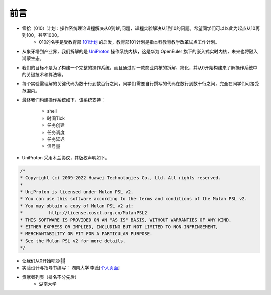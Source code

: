 前言 
=====================

- 零拾（010）计划：操作系统理论课程解决从0到1的问题，课程实验解决从1到10的问题。希望同学们可以以此为起点从10再到100，甚至1000。
    - 010的名字是受教育部 `101计划 <http://101.pku.edu.cn/index>`_ 的启发，教育部101计划是指本科教育教学改革试点工作计划。
- 从象牙塔到产业界，我们拆解的是 `UniProton <https://gitee.com/openeuler/UniProton>`_ 操作系统内核，这是华为 OpenEuler 旗下的嵌入式实时内核，未来也将融入鸿蒙生态。
- 我们的目标不是为了构建一个完整的操作系统，而且通过对一款商业内核的拆解、简化，并从0开始构建来了解操作系统中的关键技术和算法等。
- 每个实验需理解的关键代码为数十行到数百行之间，同学们需要自行撰写的代码在数行到数十行之间，完全在同学们可接受范围内。
- 最终我们构建操作系统如下，该系统支持：

    .. image:: ./miniEuler.gif

    - shell
    - 时间Tick
    - 任务创建
    - 任务调度
    - 任务延迟
    - 信号量

    

- UniProton 采用木兰协议，其版权声明如下。

.. code-block:: c

    /*
    * Copyright (c) 2009-2022 Huawei Technologies Co., Ltd. All rights reserved.
    *
    * UniProton is licensed under Mulan PSL v2.
    * You can use this software according to the terms and conditions of the Mulan PSL v2.
    * You may obtain a copy of Mulan PSL v2 at:
    *          http://license.coscl.org.cn/MulanPSL2
    * THIS SOFTWARE IS PROVIDED ON AN "AS IS" BASIS, WITHOUT WARRANTIES OF ANY KIND,
    * EITHER EXPRESS OR IMPLIED, INCLUDING BUT NOT LIMITED TO NON-INFRINGEMENT,
    * MERCHANTABILITY OR FIT FOR A PARTICULAR PURPOSE.
    * See the Mulan PSL v2 for more details.
    */

- 让我们从0开始吧😄💪🏻

- 实验设计与指导书编写： 湖南大学 李蕊[`个人页面 <http://csee.hnu.edu.cn/people/lirui>`_]
- 贡献者列表（排名不分先后）
    - 湖南大学 
